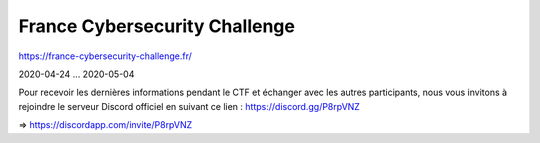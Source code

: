 France Cybersecurity Challenge
==============================

https://france-cybersecurity-challenge.fr/

2020-04-24 ... 2020-05-04


Pour recevoir les dernières informations pendant le CTF et échanger avec les autres participants, nous vous invitons à rejoindre le serveur Discord officiel en suivant ce lien : https://discord.gg/P8rpVNZ

=> https://discordapp.com/invite/P8rpVNZ

